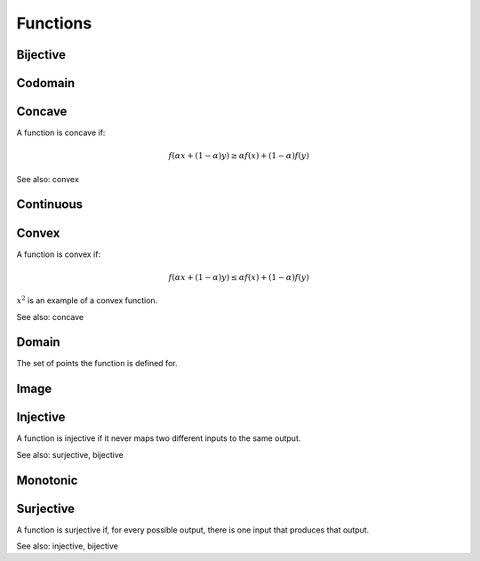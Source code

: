 Functions
""""""""""""

Bijective
-----------

Codomain
-----------

Concave
----------
A function is concave if:

.. math::

  f(\alpha x + (1 - \alpha) y) \geq \alpha f(x) + (1 - \alpha) f(y)

See also: convex

Continuous
---------------


Convex
--------
A function is convex if:

.. math::

  f(\alpha x + (1 - \alpha) y) \leq \alpha f(x) + (1 - \alpha) f(y)

:math:`x^2` is an example of a convex function.

See also: concave

Domain
--------
The set of points the function is defined for.

Image
-------


Injective
-----------
A function is injective if it never maps two different inputs to the same output.

See also: surjective, bijective

Monotonic
-----------


Surjective
-------------
A function is surjective if, for every possible output, there is one input that produces that output.

See also: injective, bijective

